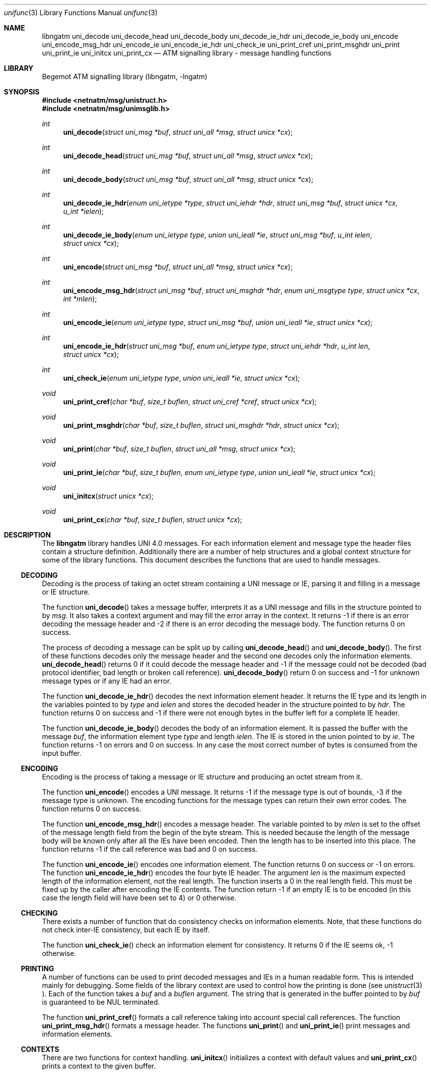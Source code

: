 .\"
.\" Copyright (c) 2001-2003
.\"	Fraunhofer Institute for Open Communication Systems (FhG Fokus).
.\" 	All rights reserved.
.\"
.\" Redistribution and use in source and binary forms, with or without
.\" modification, are permitted provided that the following conditions
.\" are met:
.\" 1. Redistributions of source code must retain the above copyright
.\"    notice, this list of conditions and the following disclaimer.
.\" 2. Redistributions in binary form must reproduce the above copyright
.\"    notice, this list of conditions and the following disclaimer in the
.\"    documentation and/or other materials provided with the distribution.
.\"
.\" THIS SOFTWARE IS PROVIDED BY THE AUTHOR AND CONTRIBUTORS ``AS IS'' AND
.\" ANY EXPRESS OR IMPLIED WARRANTIES, INCLUDING, BUT NOT LIMITED TO, THE
.\" IMPLIED WARRANTIES OF MERCHANTABILITY AND FITNESS FOR A PARTICULAR PURPOSE
.\" ARE DISCLAIMED.  IN NO EVENT SHALL THE AUTHOR OR CONTRIBUTORS BE LIABLE
.\" FOR ANY DIRECT, INDIRECT, INCIDENTAL, SPECIAL, EXEMPLARY, OR CONSEQUENTIAL
.\" DAMAGES (INCLUDING, BUT NOT LIMITED TO, PROCUREMENT OF SUBSTITUTE GOODS
.\" OR SERVICES; LOSS OF USE, DATA, OR PROFITS; OR BUSINESS INTERRUPTION)
.\" HOWEVER CAUSED AND ON ANY THEORY OF LIABILITY, WHETHER IN CONTRACT, STRICT
.\" LIABILITY, OR TORT (INCLUDING NEGLIGENCE OR OTHERWISE) ARISING IN ANY WAY
.\" OUT OF THE USE OF THIS SOFTWARE, EVEN IF ADVISED OF THE POSSIBILITY OF
.\" SUCH DAMAGE.
.\"
.\" Author: Hartmut Brandt <harti@freebsd.org>
.\"
.\" $Begemot: libunimsg/man/unifunc.3,v 1.2 2003/08/21 16:01:08 hbb Exp $
.\"
.Dd October 30, 2003
.Dt unifunc 3
.Os
.Sh NAME
.Nm libngatm
.Nm uni_decode
.Nm uni_decode_head
.Nm uni_decode_body
.Nm uni_decode_ie_hdr
.Nm uni_decode_ie_body
.Nm uni_encode
.Nm uni_encode_msg_hdr
.Nm uni_encode_ie
.Nm uni_encode_ie_hdr
.Nm uni_check_ie
.Nm uni_print_cref
.Nm uni_print_msghdr
.Nm uni_print
.Nm uni_print_ie
.Nm uni_initcx
.Nm uni_print_cx
.Nd "ATM signalling library - message handling functions"
.Sh LIBRARY
Begemot ATM signalling library
.Pq libngatm, -lngatm
.Sh SYNOPSIS
.In netnatm/msg/unistruct.h
.In netnatm/msg/unimsglib.h
.Ft int
.Fn uni_decode "struct uni_msg *buf" "struct uni_all *msg" "struct unicx *cx"
.Ft int
.Fn uni_decode_head "struct uni_msg *buf" "struct uni_all *msg" "struct unicx *cx"
.Ft int
.Fn uni_decode_body "struct uni_msg *buf" "struct uni_all *msg" "struct unicx *cx"
.Ft int
.Fn uni_decode_ie_hdr "enum uni_ietype *type" "struct uni_iehdr *hdr" "struct uni_msg *buf" "struct unicx *cx" "u_int *ielen"
.Ft int
.Fn uni_decode_ie_body "enum uni_ietype type" "union uni_ieall *ie" "struct uni_msg *buf" "u_int ielen" "struct unicx *cx"
.Ft int
.Fn uni_encode "struct uni_msg *buf" "struct uni_all *msg" "struct unicx *cx"
.Ft int
.Fn uni_encode_msg_hdr "struct uni_msg *buf" "struct uni_msghdr *hdr" "enum uni_msgtype type" "struct unicx *cx" "int *mlen"
.Ft int
.Fn uni_encode_ie "enum uni_ietype type" "struct uni_msg *buf" "union uni_ieall *ie" "struct unicx *cx"
.Ft int
.Fn uni_encode_ie_hdr "struct uni_msg *buf" "enum uni_ietype type" "struct uni_iehdr *hdr" "u_int len" "struct unicx *cx"
.Ft int
.Fn uni_check_ie "enum uni_ietype type" "union uni_ieall *ie" "struct unicx *cx"
.Ft void
.Fn uni_print_cref "char *buf" "size_t buflen" "struct uni_cref *cref" "struct unicx *cx"
.Ft void
.Fn uni_print_msghdr "char *buf" "size_t buflen" "struct uni_msghdr *hdr" "struct unicx *cx"
.Ft void
.Fn uni_print "char *buf" "size_t buflen" "struct uni_all *msg" "struct unicx *cx"
.Ft void
.Fn uni_print_ie "char *buf" "size_t buflen" "enum uni_ietype type" "union uni_ieall *ie" "struct unicx *cx"
.Ft void
.Fn uni_initcx "struct unicx *cx"
.Ft void
.Fn uni_print_cx "char *buf" "size_t buflen" "struct unicx *cx"
.Sh DESCRIPTION
The
.Nm
library handles UNI 4.0 messages.
For each information element and message
type the header files contain a structure definition.
Additionally there 
are a number of help structures and a global context structure for some
of the library functions.
This document describes the functions that are
used to handle messages.
.Ss DECODING
Decoding is the process of taking an octet stream containing a UNI message
or IE, parsing it and filling in a message or IE structure.
.Pp
The function
.Fn uni_decode
takes a message buffer, interprets it as a UNI message and fills in the
structure pointed to by
.Fa msg .
It also takes a context argument and may fill the error array in the context.
It returns -1 if there is an error decoding the message header and
-2 if there is an error decoding the message body.
The function returns 0 on success.
.Pp
The process of decoding a message can be split up by calling
.Fn uni_decode_head
and
.Fn uni_decode_body .
The first of these functions decodes only the message header and the second
one decodes only the information elements.
.Fn uni_decode_head
returns 0 if it could decode the message header
and -1 if the message could not be decoded (bad protocol
identifier, bad length or broken call reference).
.Fn uni_decode_body
return 0 on success and -1 for unknown message types or if any
IE had an error.
.Pp
The function
.Fn uni_decode_ie_hdr
decodes the next information element header.
It returns the IE type and its length
in the variables pointed to by
.Va type
and
.Va ielen
and stores the decoded header in the structure pointed to by
.Va hdr .
The function returns 0 on success and -1 if there were not enough bytes
in the buffer left for a complete IE header.
.Pp
The function
.Fn uni_decode_ie_body
decodes the body of an information element. It is passed the buffer with the
message
.Fa buf ,
the information element type
.Fa type
and length
.Fa ielen .
The IE is stored in the union pointed to by
.Fa ie .
The function returns -1 on errors and 0 on success.
In any case the most correct
number of bytes is consumed from the input buffer.
.Ss ENCODING
Encoding is the process of taking a message or IE structure and producing
an octet stream from it.
.Pp
The function
.Fn uni_encode
encodes a UNI message.
It returns -1 if the message type is out of bounds, -3
if the message type is unknown.
The encoding functions for the message types
can return their own error codes.
The function returns 0 on success.
.Pp
The function
.Fn uni_encode_msg_hdr
encodes a message header.
The variable pointed to by
.Fa mlen
is set to the offset of the message length field from the begin of the
byte stream.
This is needed because the length of the message body will
be known only after all the IEs have been encoded.
Then the length
has to be inserted into this place.
The function returns -1 if the call reference
was bad and 0 on success.
.Pp
The function
.Fn uni_encode_ie
encodes one information element.
The function returns 0 on success or -1
on errors.
The function
.Fn uni_encode_ie_hdr
encodes the four byte IE header.
The argument
.Fa len
is the maximum expected length of the information element, not the real length.
The function inserts a 0 in the real length field.
This must be
fixed up by the caller after encoding the IE contents.
The function
return -1 if an empty IE is to be encoded (in this case the length field will
have been set to 4) or 0 otherwise.
.Ss CHECKING
There exists a number of function that do consistency checks on information
elements.
Note, that these functions do not check inter-IE consistency, but
each IE by itself.
.Pp
The function
.Fn uni_check_ie
check an information element for consistency.
It returns 0 if the IE seems
ok, -1 otherwise.
.Ss PRINTING
A number of functions can be used to print decoded messages and IEs in
a human readable form.
This is intended mainly for debugging.
Some fields of the library context are used to control how the printing is done
(see
.Xr unistruct 3 ).
Each of the function takes a
.Fa buf
and a
.Fa buflen
argument.
The string that is generated in the buffer pointed to by
.Fa buf
is guaranteed to be NUL terminated.
.Pp
The function
.Fn uni_print_cref
formats a call reference taking into account special call references.
The function
.Fn uni_print_msg_hdr
formats a message header.
The functions
.Fn uni_print
and
.Fn uni_print_ie
print messages and information elements.
.Ss CONTEXTS
There are two functions for context handling.
.Fn uni_initcx
initializes a context with default values and
.Fn uni_print_cx
prints a context to the given buffer.
.Sh SEE ALSO
.Xr libngatm 3
.Sh STANDARDS
This implementation conforms to the applicable ITU-T
recommendations and ATM Forum standards with the exception of some limitations
(see the Configuration section).
.Sh AUTHORS
.An Hartmut Brandt Aq harti@freebsd.org
